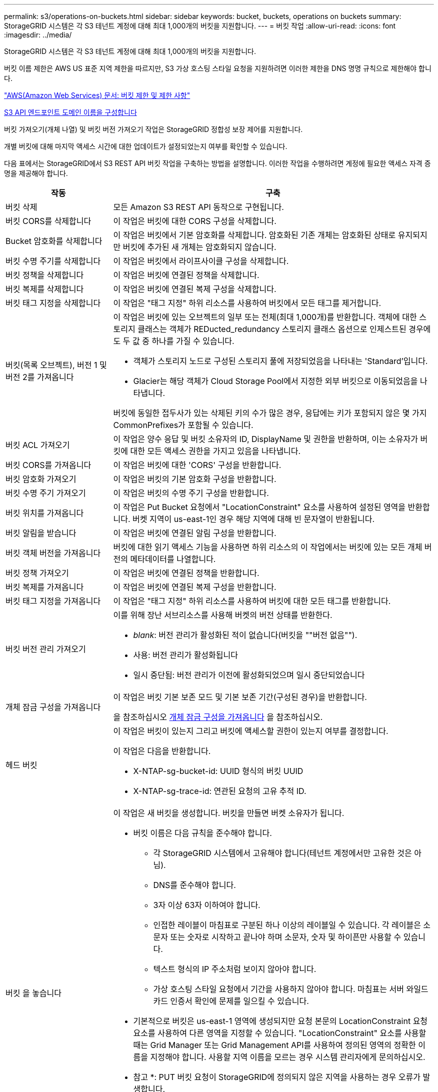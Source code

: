 ---
permalink: s3/operations-on-buckets.html 
sidebar: sidebar 
keywords: bucket, buckets, operations on buckets 
summary: StorageGRID 시스템은 각 S3 테넌트 계정에 대해 최대 1,000개의 버킷을 지원합니다. 
---
= 버킷 작업
:allow-uri-read: 
:icons: font
:imagesdir: ../media/


[role="lead"]
StorageGRID 시스템은 각 S3 테넌트 계정에 대해 최대 1,000개의 버킷을 지원합니다.

버킷 이름 제한은 AWS US 표준 지역 제한을 따르지만, S3 가상 호스팅 스타일 요청을 지원하려면 이러한 제한을 DNS 명명 규칙으로 제한해야 합니다.

https://docs.aws.amazon.com/AmazonS3/latest/dev/BucketRestrictions.html["AWS(Amazon Web Services) 문서: 버킷 제한 및 제한 사항"^]

xref:../admin/configuring-s3-api-endpoint-domain-names.adoc[S3 API 엔드포인트 도메인 이름을 구성합니다]

버킷 가져오기(개체 나열) 및 버킷 버전 가져오기 작업은 StorageGRID 정합성 보장 제어를 지원합니다.

개별 버킷에 대해 마지막 액세스 시간에 대한 업데이트가 설정되었는지 여부를 확인할 수 있습니다.

다음 표에서는 StorageGRID에서 S3 REST API 버킷 작업을 구축하는 방법을 설명합니다. 이러한 작업을 수행하려면 계정에 필요한 액세스 자격 증명을 제공해야 합니다.

[cols="1a,3a"]
|===
| 작동 | 구축 


 a| 
버킷 삭제
 a| 
모든 Amazon S3 REST API 동작으로 구현됩니다.



 a| 
버킷 CORS를 삭제합니다
 a| 
이 작업은 버킷에 대한 CORS 구성을 삭제합니다.



 a| 
Bucket 암호화를 삭제합니다
 a| 
이 작업은 버킷에서 기본 암호화를 삭제합니다. 암호화된 기존 개체는 암호화된 상태로 유지되지만 버킷에 추가된 새 개체는 암호화되지 않습니다.



 a| 
버킷 수명 주기를 삭제합니다
 a| 
이 작업은 버킷에서 라이프사이클 구성을 삭제합니다.



 a| 
버킷 정책을 삭제합니다
 a| 
이 작업은 버킷에 연결된 정책을 삭제합니다.



 a| 
버킷 복제를 삭제합니다
 a| 
이 작업은 버킷에 연결된 복제 구성을 삭제합니다.



 a| 
버킷 태그 지정을 삭제합니다
 a| 
이 작업은 "태그 지정" 하위 리소스를 사용하여 버킷에서 모든 태그를 제거합니다.



 a| 
버킷(목록 오브젝트), 버전 1 및 버전 2를 가져옵니다
 a| 
이 작업은 버킷에 있는 오브젝트의 일부 또는 전체(최대 1,000개)를 반환합니다. 객체에 대한 스토리지 클래스는 객체가 REDucted_redundancy 스토리지 클래스 옵션으로 인제스트된 경우에도 두 값 중 하나를 가질 수 있습니다.

* 객체가 스토리지 노드로 구성된 스토리지 풀에 저장되었음을 나타내는 'Standard'입니다.
* Glacier는 해당 객체가 Cloud Storage Pool에서 지정한 외부 버킷으로 이동되었음을 나타냅니다.


버킷에 동일한 접두사가 있는 삭제된 키의 수가 많은 경우, 응답에는 키가 포함되지 않은 몇 가지 CommonPrefixes가 포함될 수 있습니다.



 a| 
버킷 ACL 가져오기
 a| 
이 작업은 양수 응답 및 버킷 소유자의 ID, DisplayName 및 권한을 반환하며, 이는 소유자가 버킷에 대한 모든 액세스 권한을 가지고 있음을 나타냅니다.



 a| 
버킷 CORS를 가져옵니다
 a| 
이 작업은 버킷에 대한 'CORS' 구성을 반환합니다.



 a| 
버킷 암호화 가져오기
 a| 
이 작업은 버킷의 기본 암호화 구성을 반환합니다.



 a| 
버킷 수명 주기 가져오기
 a| 
이 작업은 버킷의 수명 주기 구성을 반환합니다.



 a| 
버킷 위치를 가져옵니다
 a| 
이 작업은 Put Bucket 요청에서 "LocationConstraint" 요소를 사용하여 설정된 영역을 반환합니다. 버켓 지역이 us-east-1인 경우 해당 지역에 대해 빈 문자열이 반환됩니다.



 a| 
버킷 알림을 받습니다
 a| 
이 작업은 버킷에 연결된 알림 구성을 반환합니다.



 a| 
버킷 객체 버전을 가져옵니다
 a| 
버킷에 대한 읽기 액세스 기능을 사용하면 하위 리소스의 이 작업에서는 버킷에 있는 모든 개체 버전의 메타데이터를 나열합니다.



 a| 
버킷 정책 가져오기
 a| 
이 작업은 버킷에 연결된 정책을 반환합니다.



 a| 
버킷 복제를 가져옵니다
 a| 
이 작업은 버킷에 연결된 복제 구성을 반환합니다.



 a| 
버킷 태그 지정을 가져옵니다
 a| 
이 작업은 "태그 지정" 하위 리소스를 사용하여 버킷에 대한 모든 태그를 반환합니다.



 a| 
버킷 버전 관리 가져오기
 a| 
이를 위해 장난 서브리소스를 사용해 버켓의 버전 상태를 반환한다.

* _blank_: 버전 관리가 활성화된 적이 없습니다(버킷을 ""버전 없음"").
* 사용: 버전 관리가 활성화됩니다
* 일시 중단됨: 버전 관리가 이전에 활성화되었으며 일시 중단되었습니다




 a| 
개체 잠금 구성을 가져옵니다
 a| 
이 작업은 버킷 기본 보존 모드 및 기본 보존 기간(구성된 경우)을 반환합니다.

을 참조하십시오 xref:../s3/use-s3-object-lock-default-bucket-retention.adoc#get-object-lock-configuration[개체 잠금 구성을 가져옵니다] 을 참조하십시오.



 a| 
헤드 버킷
 a| 
이 작업은 버킷이 있는지 그리고 버킷에 액세스할 권한이 있는지 여부를 결정합니다.

이 작업은 다음을 반환합니다.

* X-NTAP-sg-bucket-id: UUID 형식의 버킷 UUID
* X-NTAP-sg-trace-id: 연관된 요청의 고유 추적 ID.




 a| 
버킷 을 놓습니다
 a| 
이 작업은 새 버킷을 생성합니다. 버킷을 만들면 버켓 소유자가 됩니다.

* 버킷 이름은 다음 규칙을 준수해야 합니다.
+
** 각 StorageGRID 시스템에서 고유해야 합니다(테넌트 계정에서만 고유한 것은 아님).
** DNS를 준수해야 합니다.
** 3자 이상 63자 이하여야 합니다.
** 인접한 레이블이 마침표로 구분된 하나 이상의 레이블일 수 있습니다. 각 레이블은 소문자 또는 숫자로 시작하고 끝나야 하며 소문자, 숫자 및 하이픈만 사용할 수 있습니다.
** 텍스트 형식의 IP 주소처럼 보이지 않아야 합니다.
** 가상 호스팅 스타일 요청에서 기간을 사용하지 않아야 합니다. 마침표는 서버 와일드카드 인증서 확인에 문제를 일으킬 수 있습니다.


* 기본적으로 버킷은 us-east-1 영역에 생성되지만 요청 본문의 LocationConstraint 요청 요소를 사용하여 다른 영역을 지정할 수 있습니다. "LocationConstraint" 요소를 사용할 때는 Grid Manager 또는 Grid Management API를 사용하여 정의된 영역의 정확한 이름을 지정해야 합니다. 사용할 지역 이름을 모르는 경우 시스템 관리자에게 문의하십시오.
+
* 참고 *: PUT 버킷 요청이 StorageGRID에 정의되지 않은 지역을 사용하는 경우 오류가 발생합니다.

* 'x-amz-bucket-object-lock-enabled' 요청 헤더를 포함시켜 S3 오브젝트 잠금이 활성화된 버킷을 생성할 수 있습니다. 을 참조하십시오 xref:../s3/using-s3-object-lock.adoc[S3 오브젝트 잠금을 사용합니다].
+
버킷을 생성할 때 S3 오브젝트 잠금을 활성화해야 합니다. 버킷을 생성한 후에는 S3 오브젝트 잠금을 추가하거나 비활성화할 수 없습니다. S3 오브젝트 잠금에는 버킷 버전 관리가 필요하며, 이 버전은 버킷을 생성할 때 자동으로 활성화됩니다.





 a| 
버킷 CORS를 넣습니다
 a| 
이 작업은 버킷이 오리진 간 요청을 처리할 수 있도록 버킷에 대한 CORS 구성을 설정합니다. CORS(Cross-origin Resource Sharing)는 한 도메인의 클라이언트 웹 애플리케이션이 다른 도메인의 리소스에 액세스할 수 있도록 하는 보안 메커니즘입니다. 예를 들어, 그래픽을 저장하기 위해 "images"라는 S3 버킷을 사용한다고 가정합니다. 'images' bucket에 대한 CORS 설정을 통해 해당 bucket의 이미지를 웹사이트(+ http://www.example.com+`) 에 표시할 수 있습니다.



 a| 
Bucket 암호화를 적용합니다
 a| 
이 작업은 기존 버킷의 기본 암호화 상태를 설정합니다. 버킷 수준 암호화가 활성화된 경우 버킷에 추가된 모든 새 오브젝트는 암호화됩니다. StorageGRID는 StorageGRID 관리 키로 서버 측 암호화를 지원합니다. 서버쪽 암호화 설정 규칙을 지정할 때 SEAlgorithm 매개변수를 AES256으로 설정하고 KMSMasterKeyID 매개변수를 사용하지 마십시오.

객체 업로드 요청이 이미 암호화를 지정한 경우(즉, 요청에 "x-amz-server-side-encryption- *" 요청 헤더가 포함된 경우) 버킷 기본 암호화 구성이 무시됩니다.



 a| 
버킷 수명 주기를 놓습니다
 a| 
이 작업은 버킷에 대한 새 수명 주기 구성을 생성하거나 기존 수명 주기 구성을 대체합니다. StorageGRID는 수명 주기 구성에서 최대 1,000개의 수명 주기 규칙을 지원합니다. 각 규칙에는 다음 XML 요소가 포함될 수 있습니다.

* 만료(일, 날짜)
* NoncurrentVersionExpiration(NoncurrentDays)
* 필터(접두사, 태그)
* 상태
* ID입니다


StorageGRID는 다음 작업을 지원하지 않습니다.

* AbortIncompleteMultipartUpload를 중단합니다
* ExpiredObjectDeleteMarker 를 참조하십시오
* 전환


버킷 수명 주기의 만료 작업이 ILM 배치 명령과 상호 작용하는 방법을 이해하려면 정보 수명 주기 관리를 통해 개체를 관리하기 위한 지침에서 ""ILM이 개체의 수명 내내 작동하는 방식""을 참조하십시오.

* 참고 *: 버킷 수명 주기 구성은 S3 오브젝트 잠금이 활성화된 버킷과 함께 사용할 수 있지만 레거시 준수 버킷에서는 버킷 수명 주기 구성이 지원되지 않습니다.



 a| 
버킷 통지를 보냅니다
 a| 
이 작업은 요청 본문에 포함된 알림 구성 XML을 사용하여 버킷에 대한 알림을 구성합니다. 다음과 같은 구현 세부 사항에 유의해야 합니다.

* StorageGRID는 SNS(Simple Notification Service) 항목을 대상으로 지원합니다. SQS(Simple Queue Service) 또는 Amazon Lambda 엔드포인트는 지원되지 않습니다.
* 알림 대상은 StorageGRID 엔드포인트의 URN으로 지정해야 합니다. 테넌트 관리자 또는 테넌트 관리 API를 사용하여 엔드포인트를 생성할 수 있습니다.
+
알림 설정을 성공적으로 하려면 끝점이 있어야 합니다. 끝점이 없으면 400개의 잘못된 요청 오류가 InvalidArgument 코드와 함께 반환됩니다.

* 다음 이벤트 유형에 대한 알림을 구성할 수 없습니다. 이러한 이벤트 유형은 * 지원되지 않습니다 *.
+
** '3: RedundancyLostObject'를 선택합니다
** '3:ObjectRestore:완료됨'


* StorageGRID에서 보낸 이벤트 알림은 다음 목록과 같이 일부 키를 포함하지 않고 다른 키에 대해 특정 값을 사용한다는 점을 제외하고 표준 JSON 형식을 사용합니다.
* * eventSource * 를 선택합니다
+
전쟁포로 S3

* * awsRegion *
+
포함되지 않음

* x-amz-id-2 *
+
포함되지 않음

* * 표시 *
+
''urn:SGWs:S3::bucket_name'





 a| 
버킷 정책을 적용합니다
 a| 
이 작업은 버킷에 연결된 정책을 설정합니다.



 a| 
버킷 복제를 배치합니다
 a| 
이 작업은 요청 본문에 제공된 복제 구성 XML을 사용하여 버킷에 대한 StorageGRID CloudMirror 복제를 구성합니다. CloudMirror 복제의 경우 다음과 같은 구축 세부 정보를 알고 있어야 합니다.

* StorageGRID는 복제 구성의 V1만 지원합니다. 즉, StorageGRID는 규칙에 대해 'Filter' 요소의 사용을 지원하지 않으며 개체 버전 삭제에 대해서는 V1 규약을 따릅니다. 자세한 내용은 를 참조하십시오 https://docs.aws.amazon.com/AmazonS3/latest/userguide/replication-add-config.html["복제 구성에 대한 Amazon S3 문서"^].
* 버킷 복제는 버전 관리되거나 버전이 지정되지 않은 버킷에서 구성할 수 있습니다.
* 복제 구성 XML의 각 규칙에서 다른 대상 버킷을 지정할 수 있습니다. 소스 버킷은 둘 이상의 대상 버킷에 복제할 수 있습니다.
* 대상 버킷은 테넌트 관리자 또는 테넌트 관리 API에 지정된 StorageGRID 엔드포인트의 URN으로 지정해야 합니다.
+
복제 구성이 성공하려면 엔드포인트가 있어야 합니다. 종점이 존재하지 않으면 400개의 불량 요청으로 실패한다. "복제 정책을 저장할 수 없습니다. 지정한 끝점 URN이 없습니다:_URN_.

* 구성 XML에서 역할 을 지정할 필요는 없습니다. 이 값은 StorageGRID에서 사용되지 않으며 제출될 경우 무시됩니다.
* 구성 XML에서 스토리지 클래스를 생략하면 StorageGRID에서는 기본적으로 '표준' 스토리지 클래스를 사용합니다.
* 소스 버킷에서 객체를 삭제하거나 소스 버킷 자체를 삭제하는 경우 지역 간 복제 동작은 다음과 같습니다.
+
** 복제되기 전에 오브젝트 또는 버킷을 삭제하면 객체/버킷이 복제되지 않으므로 사용자에게 통보되지 않습니다.
** 복제된 후 오브젝트 또는 버킷을 삭제하면 StorageGRID는 지역 간 복제 V1에 대한 표준 Amazon S3 삭제 동작을 따릅니다.






 a| 
Bucket 태그 달기
 a| 
이 작업은 "태그 지정" 하위 리소스를 사용하여 버킷에 대한 태그 집합을 추가하거나 업데이트합니다. 버킷 태그를 추가할 때 다음과 같은 제한 사항을 숙지하십시오.

* StorageGRID 및 Amazon S3 모두 각 버킷당 최대 50개의 태그를 지원합니다.
* 버킷과 연결된 태그에는 고유한 태그 키가 있어야 합니다. 태그 키의 길이는 최대 128자의 유니코드 문자일 수 있습니다.
* 태그 값의 길이는 최대 256자의 유니코드 문자일 수 있습니다.
* 키와 값은 대/소문자를 구분합니다.




 a| 
버킷 버전 관리
 a| 
이 구현은 재세팅된 서브리소스를 사용하여 기존 버킷의 버전 관리 상태를 설정합니다. 다음 값 중 하나를 사용하여 버전 관리 상태를 설정할 수 있습니다.

* Enabled(사용): 버킷의 오브젝트에 대한 버전 관리를 활성화합니다. 버킷에 추가된 모든 오브젝트는 고유한 버전 ID를 받습니다.
* Suspended(일시 중지됨): 버킷의 오브젝트에 대한 버전 관리를 비활성화합니다. 버킷에 추가된 모든 오브젝트는 버전 ID "null"을 받습니다.




 a| 
개체 잠금 구성을 배치합니다
 a| 
이 작업은 버킷 기본 보존 모드 및 기본 보존 기간을 구성하거나 제거합니다.

기본 보존 기간이 수정되면 기존 개체 버전의 보존 기한은 그대로 유지되며 새 기본 보존 기간을 사용하여 다시 계산되지 않습니다.

을 참조하십시오 xref:../s3/use-s3-object-lock-default-bucket-retention.adoc#put-object-lock-configuration[개체 잠금 구성을 배치합니다] 을 참조하십시오.

|===
.관련 정보
xref:consistency-controls.adoc[일관성 제어]

xref:get-bucket-last-access-time-request.adoc[버킷 최종 액세스 시간 요청 가져오기]

xref:bucket-and-group-access-policies.adoc[버킷 및 그룹 액세스 정책]

xref:s3-operations-tracked-in-audit-logs.adoc[S3 작업이 감사 로그에서 추적되었습니다]

xref:../ilm/index.adoc[ILM을 사용하여 개체를 관리합니다]

xref:../tenant/index.adoc[테넌트 계정을 사용합니다]
